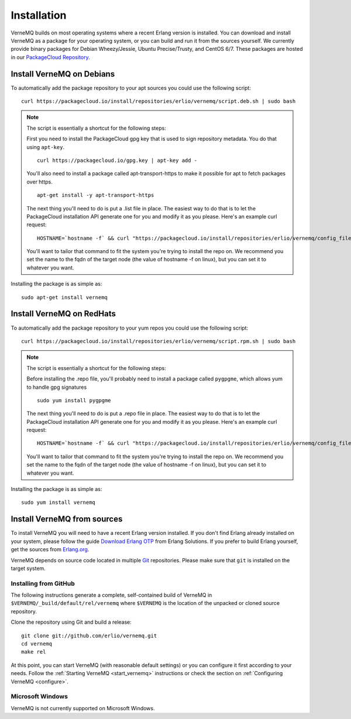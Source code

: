 .. _install:

Installation
============

VerneMQ builds on most operating systems where a recent Erlang version is installed. You can download and install VerneMQ as a package for your operating system, or you can build and run it from the sources yourself.
We currently provide binary packages for Debian Wheezy/Jessie, Ubuntu Precise/Trusty, and CentOS 6/7. These packages are hosted in our `PackageCloud Repository <https://packagecloud.io/erlio/vernemq>`_.

Install VerneMQ on Debians
--------------------------

To automatically add the package repository to your apt sources you could use the following script::

    curl https://packagecloud.io/install/repositories/erlio/vernemq/script.deb.sh | sudo bash

.. note::

    The script is essentially a shortcut for the following steps:

    First you need to install the PackageCloud gpg key that is used to sign repository metadata. You do that using ``apt-key``. ::

        curl https://packagecloud.io/gpg.key | apt-key add -

    You'll also need to install a package called apt-transport-https to make it possible for apt to fetch packages over https. ::

        apt-get install -y apt-transport-https

    The next thing you'll need to do is put a .list file in place. The easiest way to do that is to let the PackageCloud installation API generate one for you and modify it as you please. Here's an example curl request: ::

        HOSTNAME=`hostname -f` && curl "https://packagecloud.io/install/repositories/erlio/vernemq/config_file.list?os=ubuntu&dist=precise&name=${HOSTNAME}"

    You'll want to tailor that command to fit the system you're trying to install the repo on. We recommend you set the name to the fqdn of the target node (the value of hostname -f on linux), but you can set it to whatever you want.

Installing the package is as simple as::

    sudo apt-get install vernemq


Install VerneMQ on RedHats
--------------------------

To automatically add the package repository to your yum repos you could use the following script::

    curl https://packagecloud.io/install/repositories/erlio/vernemq/script.rpm.sh | sudo bash

.. note::

    The script is essentially a shortcut for the following steps:

    Before installing the .repo file, you'll probably need to install a package called ``pygpgme``, which allows yum to handle gpg signatures ::

        sudo yum install pygpgme

    The next thing you'll need to do is put a .repo file in place. The easiest way to do that is to let the PackageCloud installation API generate one for you and modify it as you please. Here's an example curl request: ::

        HOSTNAME=`hostname -f` && curl "https://packagecloud.io/install/repositories/erlio/vernemq/config_file.repo?os=el&dist=6&name=${HOSTNAME}"

    You'll want to tailor that command to fit the system you're trying to install the repo on. We recommend you set the name to the fqdn of the target node (the value of hostname -f on linux), but you can set it to whatever you want.

Installing the package is as simple as::

    sudo yum install vernemq


Install VerneMQ from sources
----------------------------

To install VerneMQ you will need to have a recent Erlang version installed. If you don't find Erlang already installed on your system, please follow the guide `Download Erlang OTP <https://www.erlang-solutions.com/downloads/download-erlang-otp>`_ from Erlang Solutions. If you prefer to build Erlang yourself, get the sources from `Erlang.org <http://www.erlang.org>`_.

VerneMQ depends on source code located in multiple `Git <http://git-scm.com>`_ repositories. Please make sure that ``git`` is installed on the target system.

Installing from GitHub
~~~~~~~~~~~~~~~~~~~~~~

The following instructions generate a complete, self-contained build of VerneMQ in ``$VERNEMQ/_build/default/rel/vernemq`` where ``$VERNEMQ`` is the location of the unpacked or cloned source repository.

Clone the repository using Git and build a release::

    git clone git://github.com/erlio/vernemq.git
    cd vernemq
    make rel


At this point, you can start VerneMQ (with reasonable default settings) or you can configure it first according to your needs. Follow the :ref:`Starting VerneMQ <start_vernemq>` instructions or check the section on :ref:`Configuring VerneMQ <configure>`.


Microsoft Windows
~~~~~~~~~~~~~~~~~

VerneMQ is not currently supported on Microsoft Windows.
